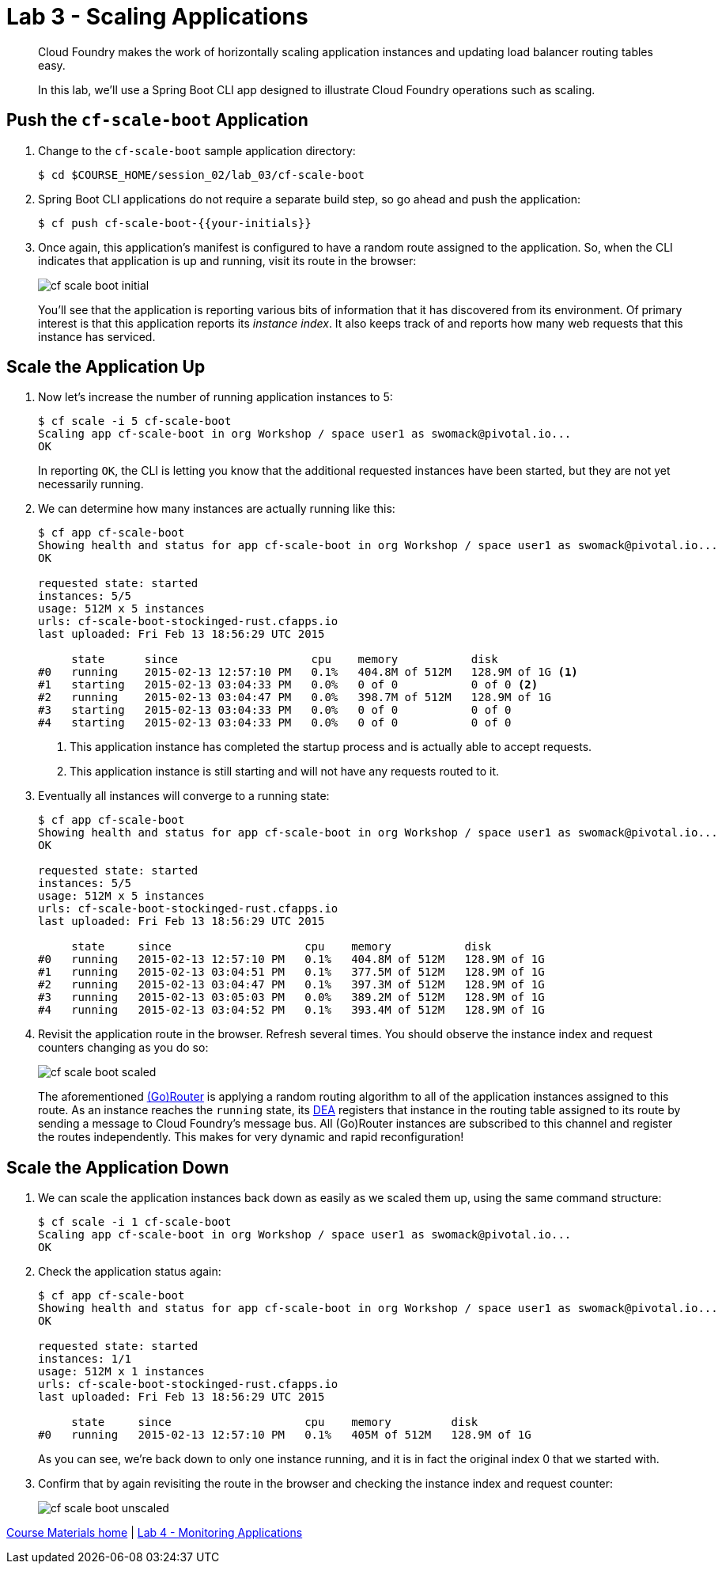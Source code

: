 = Lab 3 - Scaling Applications

[abstract]
--
Cloud Foundry makes the work of horizontally scaling application instances and updating load balancer routing tables easy.

In this lab, we'll use a Spring Boot CLI app designed to illustrate Cloud Foundry operations such as scaling.
--

== Push the `cf-scale-boot` Application

. Change to the `cf-scale-boot` sample application directory:
+
----
$ cd $COURSE_HOME/session_02/lab_03/cf-scale-boot
----

. Spring Boot CLI applications do not require a separate build step, so go ahead and push the application:
+
----
$ cf push cf-scale-boot-{{your-initials}}
----

. Once again, this application's manifest is configured to have a random route assigned to the application.
So, when the CLI indicates that application is up and running, visit its route in the browser:
+
image::../../Common/images/cf-scale-boot-initial.png[]
+
You'll see that the application is reporting various bits of information that it has discovered from its environment.
Of primary interest is that this application reports its _instance index_.
It also keeps track of and reports how many web requests that this instance has serviced.

== Scale the Application Up

. Now let's increase the number of running application instances to 5:
+
----
$ cf scale -i 5 cf-scale-boot
Scaling app cf-scale-boot in org Workshop / space user1 as swomack@pivotal.io...
OK
----
+
In reporting `OK`, the CLI is letting you know that the additional requested instances have been started, but they are not yet necessarily running.

. We can determine how many instances are actually running like this:
+
====
----
$ cf app cf-scale-boot
Showing health and status for app cf-scale-boot in org Workshop / space user1 as swomack@pivotal.io...
OK

requested state: started
instances: 5/5
usage: 512M x 5 instances
urls: cf-scale-boot-stockinged-rust.cfapps.io
last uploaded: Fri Feb 13 18:56:29 UTC 2015

     state      since                    cpu    memory           disk
#0   running    2015-02-13 12:57:10 PM   0.1%   404.8M of 512M   128.9M of 1G <1>
#1   starting   2015-02-13 03:04:33 PM   0.0%   0 of 0           0 of 0 <2>
#2   running    2015-02-13 03:04:47 PM   0.0%   398.7M of 512M   128.9M of 1G
#3   starting   2015-02-13 03:04:33 PM   0.0%   0 of 0           0 of 0
#4   starting   2015-02-13 03:04:33 PM   0.0%   0 of 0           0 of 0
----
<1> This application instance has completed the startup process and is actually able to accept requests.
<2> This application instance is still starting and will not have any requests routed to it.
====

. Eventually all instances will converge to a running state:
+
----
$ cf app cf-scale-boot
Showing health and status for app cf-scale-boot in org Workshop / space user1 as swomack@pivotal.io...
OK

requested state: started
instances: 5/5
usage: 512M x 5 instances
urls: cf-scale-boot-stockinged-rust.cfapps.io
last uploaded: Fri Feb 13 18:56:29 UTC 2015

     state     since                    cpu    memory           disk
#0   running   2015-02-13 12:57:10 PM   0.1%   404.8M of 512M   128.9M of 1G
#1   running   2015-02-13 03:04:51 PM   0.1%   377.5M of 512M   128.9M of 1G
#2   running   2015-02-13 03:04:47 PM   0.1%   397.3M of 512M   128.9M of 1G
#3   running   2015-02-13 03:05:03 PM   0.0%   389.2M of 512M   128.9M of 1G
#4   running   2015-02-13 03:04:52 PM   0.1%   393.4M of 512M   128.9M of 1G
----

. Revisit the application route in the browser.
Refresh several times.
You should observe the instance index and request counters changing as you do so:
+
image::../../Common/images/cf-scale-boot-scaled.png[]
+
The aforementioned http://docs.cloudfoundry.org/concepts/architecture/router.html[(Go)Router] is applying a random routing algorithm to all of the application instances assigned to this route.
As an instance reaches the `running` state, its http://docs.cloudfoundry.org/concepts/architecture/execution-agent.html[DEA] registers that instance in the routing table assigned to its route by sending a message to Cloud Foundry's message bus.
All (Go)Router instances are subscribed to this channel and register the routes independently.
This makes for very dynamic and rapid reconfiguration!

== Scale the Application Down

. We can scale the application instances back down as easily as we scaled them up, using the same command structure:
+
----
$ cf scale -i 1 cf-scale-boot
Scaling app cf-scale-boot in org Workshop / space user1 as swomack@pivotal.io...
OK
----

. Check the application status again:
+
----
$ cf app cf-scale-boot
Showing health and status for app cf-scale-boot in org Workshop / space user1 as swomack@pivotal.io...
OK

requested state: started
instances: 1/1
usage: 512M x 1 instances
urls: cf-scale-boot-stockinged-rust.cfapps.io
last uploaded: Fri Feb 13 18:56:29 UTC 2015

     state     since                    cpu    memory         disk
#0   running   2015-02-13 12:57:10 PM   0.1%   405M of 512M   128.9M of 1G
----
+
As you can see, we're back down to only one instance running, and it is in fact the original index 0 that we started with.

. Confirm that by again revisiting the route in the browser and checking the instance index and request counter:
+
image::../../Common/images/cf-scale-boot-unscaled.png[]

link:/README.md#course-materials[Course Materials home] | link:/session_02/lab_04/lab_04.adoc[Lab 4 - Monitoring Applications]
